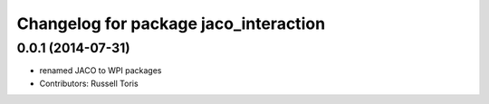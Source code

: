 ^^^^^^^^^^^^^^^^^^^^^^^^^^^^^^^^^^^^^^
Changelog for package jaco_interaction
^^^^^^^^^^^^^^^^^^^^^^^^^^^^^^^^^^^^^^

0.0.1 (2014-07-31)
------------------
* renamed JACO to WPI packages
* Contributors: Russell Toris
